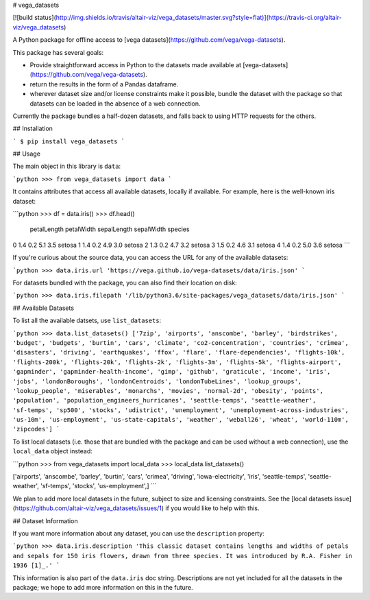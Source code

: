 # vega_datasets

[![build status](http://img.shields.io/travis/altair-viz/vega_datasets/master.svg?style=flat)](https://travis-ci.org/altair-viz/vega_datasets)

A Python package for offline access to [vega datasets](https://github.com/vega/vega-datasets).

This package has several goals:

- Provide straightforward access in Python to the datasets made available at [vega-datasets](https://github.com/vega/vega-datasets).
- return the results in the form of a Pandas dataframe.
- wherever dataset size and/or license constraints make it possible, bundle the dataset with the package so that datasets can be loaded in the absence of a web connection.

Currently the package bundles a half-dozen datasets, and falls back to using HTTP requests for the others.

## Installation

```
$ pip install vega_datasets
```

## Usage

The main object in this library is ``data``:

```python
>>> from vega_datasets import data
```

It contains attributes that access all available datasets, locally if
available. For example, here is the well-known iris dataset:

```python
>>> df = data.iris()
>>> df.head()
   petalLength  petalWidth  sepalLength  sepalWidth species
0          1.4         0.2          5.1         3.5  setosa
1          1.4         0.2          4.9         3.0  setosa
2          1.3         0.2          4.7         3.2  setosa
3          1.5         0.2          4.6         3.1  setosa
4          1.4         0.2          5.0         3.6  setosa
```

If you're curious about the source data, you can access the URL for any of the available datasets:

```python
>>> data.iris.url
'https://vega.github.io/vega-datasets/data/iris.json'
```

For datasets bundled with the package, you can also find their location on disk:

```python
>>> data.iris.filepath
'/lib/python3.6/site-packages/vega_datasets/data/iris.json'
```

## Available Datasets

To list all the available datsets, use ``list_datasets``:

```python
>>> data.list_datasets()
['7zip', 'airports', 'anscombe', 'barley', 'birdstrikes', 'budget', 'budgets', 'burtin', 'cars', 'climate', 'co2-concentration', 'countries', 'crimea', 'disasters', 'driving', 'earthquakes', 'ffox', 'flare', 'flare-dependencies', 'flights-10k', 'flights-200k', 'flights-20k', 'flights-2k', 'flights-3m', 'flights-5k', 'flights-airport', 'gapminder', 'gapminder-health-income', 'gimp', 'github', 'graticule', 'income', 'iris', 'jobs', 'londonBoroughs', 'londonCentroids', 'londonTubeLines', 'lookup_groups', 'lookup_people', 'miserables', 'monarchs', 'movies', 'normal-2d', 'obesity', 'points', 'population', 'population_engineers_hurricanes', 'seattle-temps', 'seattle-weather', 'sf-temps', 'sp500', 'stocks', 'udistrict', 'unemployment', 'unemployment-across-industries', 'us-10m', 'us-employment', 'us-state-capitals', 'weather', 'weball26', 'wheat', 'world-110m', 'zipcodes']
```

To list local datasets (i.e. those that are bundled with the package and can be used without a web connection), use the ``local_data`` object instead:

```python
>>> from vega_datasets import local_data
>>> local_data.list_datasets()

['airports', 'anscombe', 'barley', 'burtin', 'cars', 'crimea', 'driving', 'iowa-electricity', 'iris', 'seattle-temps', 'seattle-weather', 'sf-temps', 'stocks', 'us-employment',]
```

We plan to add more local datasets in the future, subject to size and licensing constraints. See the [local datasets issue](https://github.com/altair-viz/vega_datasets/issues/1) if you would like to help with this.

## Dataset Information

If you want more information about any dataset, you can use the ``description`` property:

```python
>>> data.iris.description
'This classic dataset contains lengths and widths of petals and sepals for 150 iris flowers, drawn from three species. It was introduced by R.A. Fisher in 1936 [1]_.'
```

This information is also part of the ``data.iris`` doc string.
Descriptions are not yet included for all the datasets in the package; we hope to add more information on this in the future.


